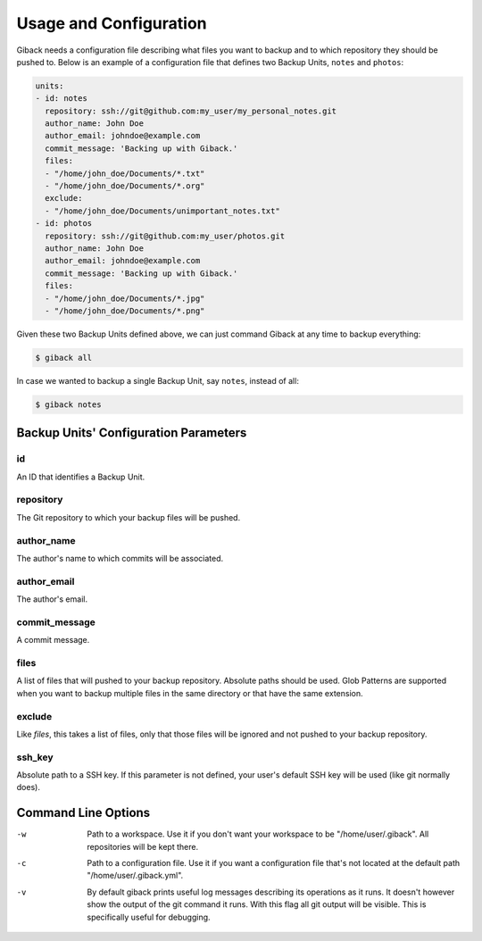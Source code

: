 Usage and Configuration
=======================

Giback needs a configuration file describing what files you want to backup and
to which repository they should be pushed to. Below is an example of a
configuration file that defines two Backup Units, ``notes`` and ``photos``:

.. code-block:: yaml

    units:
    - id: notes
      repository: ssh://git@github.com:my_user/my_personal_notes.git
      author_name: John Doe
      author_email: johndoe@example.com
      commit_message: 'Backing up with Giback.'
      files:
      - "/home/john_doe/Documents/*.txt"
      - "/home/john_doe/Documents/*.org"
      exclude:
      - "/home/john_doe/Documents/unimportant_notes.txt"
    - id: photos
      repository: ssh://git@github.com:my_user/photos.git
      author_name: John Doe
      author_email: johndoe@example.com
      commit_message: 'Backing up with Giback.'
      files:
      - "/home/john_doe/Documents/*.jpg"
      - "/home/john_doe/Documents/*.png"

Given these two Backup Units defined above, we can just command Giback at any
time to backup everything:

.. code-block:: sh

    $ giback all

In case we wanted to backup a single Backup Unit, say ``notes``, instead of
all:

.. code-block:: sh

    $ giback notes

Backup Units' Configuration Parameters
--------------------------------------

id
^^

An ID that identifies a Backup Unit.

repository
^^^^^^^^^^

The Git repository to which your backup files will be pushed.

author_name
^^^^^^^^^^^

The author's name to which commits will be associated.

author_email
^^^^^^^^^^^^

The author's email.

commit_message
^^^^^^^^^^^^^^

A commit message.

files
^^^^^

A list of files that will pushed to your backup repository. Absolute
paths should be used. Glob Patterns are supported when you want to backup
multiple files in the same directory or that have the same extension.

exclude
^^^^^^^

Like `files`, this takes a list of files, only that those files
will be ignored and not pushed to your backup repository.

ssh_key
^^^^^^^

Absolute path to a SSH key. If this parameter is not defined, your user's
default SSH key will be used (like git normally does).

Command Line Options
--------------------

-w
    Path to a workspace. Use it if you don't want your workspace to be
    "/home/user/.giback". All repositories will be kept there.

-c
    Path to a configuration file. Use it if you want a configuration file
    that's not located at the default path "/home/user/.giback.yml".

-v
    By default giback prints useful log messages describing its operations as
    it runs. It doesn't however show the output of the git command it runs.
    With this flag all git output will be visible. This is specifically useful
    for debugging.
